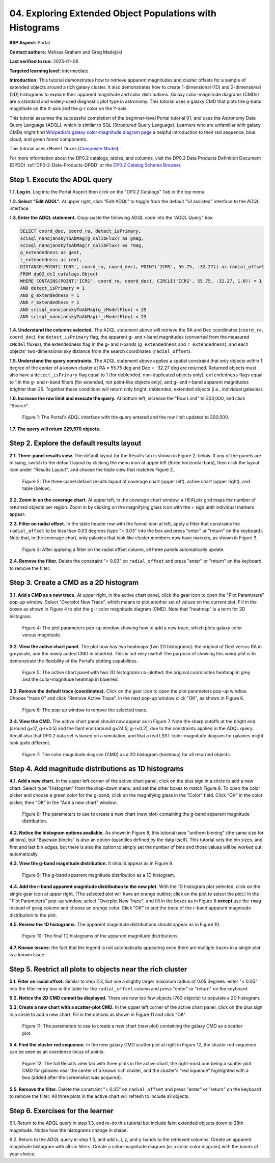 .. Review the README on instructions to contribute.
.. Review the style guide to keep a consistent approach to the documentation.
.. Static objects, such as figures, should be stored in the _static directory. Review the _static/README on instructions to contribute.
.. Do not remove the comments that describe each section. They are included to provide guidance to contributors.
.. Do not remove other content provided in the templates, such as a section. Instead, comment out the content and include comments to explain the situation. For example:
	- If a section within the template is not needed, comment out the section title and label reference. Do not delete the expected section title, reference or related comments provided from the template.
    - If a file cannot include a title (surrounded by ampersands (#)), comment out the title from the template and include a comment explaining why this is implemented (in addition to applying the ``title`` directive).

.. This is the label that can be used for cross referencing this file.
.. Recommended title label format is "Directory Name"-"Title Name" -- Spaces should be replaced by hyphens.
.. _Tutorials-Examples-DP0-2-Portal-4:
.. Each section should include a label for cross referencing to a given area.
.. Recommended format for all labels is "Title Name"-"Section Name" -- Spaces should be replaced by hyphens.
.. To reference a label that isn't associated with an reST object such as a title or figure, you must include the link and explicit title using the syntax :ref:`link text <label-name>`.
.. A warning will alert you of identical labels during the linkcheck process.

#########################################################
04. Exploring Extended Object Populations with Histograms
#########################################################

.. This section should provide a brief, top-level description of the page.

**RSP Aspect:** Portal

**Contact authors:** Melissa Graham and Greg Madejski

**Last verified to run:** 2025-01-06

**Targeted learning level:** intermediate

**Introduction:**
This tutorial demonstrates how to retrieve apparent magnitudes and cluster offsets for a sample of 
extended objects around a rich galaxy cluster.
It also demonstrates how to create 1-dimensional (1D) and 2-dimensional (2D) histograms to explore
their apparent magnitude and color distributions.
Galaxy color-magnitude diagrams (CMDs) are a standard and widely-used diagnostic plot type in astronomy.
This tutorial uses a galaxy CMD that plots the g-band magnitude on the X-axis and the g-r color on the Y-axis.

This tutorial assumes the successful completion of the beginner-level Portal tutorial 01, and uses the 
Astronomy Data Query Language (ADQL), which is similar to SQL (Structured Query Language).
Learners who are unfamiliar with galaxy CMDs might find 
`Wikipedia's galaxy color-magnitude diagram page <https://en.wikipedia.org/wiki/Galaxy_color%E2%80%93magnitude_diagram>`_
a helpful introduction to their red sequence, blue cloud, and green forest components.

This tutorial uses ``cModel`` fluxes (`Composite Model <https://www.sdss3.org/dr8/algorithms/magnitudes.php#cmodel>`_).

For more information about the DP0.2 catalogs, tables, and columns, visit the DP0.2 Data Products Definition Document (DPDD) 
:ref:`DP0-2-Data-Products-DPDD` or the `DP0.2 Catalog Schema Browser <https://sdm-schemas.lsst.io/dp02.html>`_.  

.. _DP0-2-Portal-Histogram-Step-1:

Step 1.  Execute the ADQL query
===============================

**1.1. Log in.** Log into the Portal Aspect then click on the "DP0.2 Catalogs" Tab in the top menu.

**1.2. Select "Edit ADQL".**
At upper right, click "Edit ADQL" to toggle from the default "UI assisted" interface to the ADQL interface.

**1.3. Enter the ADQL statement.**
Copy-paste the following ADQL code into the “ADQL Query” box.

.. code-block:: SQL 

   SELECT coord_dec, coord_ra, detect_isPrimary,
   scisql_nanojanskyToAbMag(g_calibFlux) as gmag,
   scisql_nanojanskyToAbMag(r_calibFlux) as rmag,
   g_extendedness as gext,
   r_extendedness as rext,
   DISTANCE(POINT('ICRS', coord_ra, coord_dec), POINT('ICRS', 55.75, -32.27)) as radial_offset 
   FROM dp02_dc2_catalogs.Object 
   WHERE CONTAINS(POINT('ICRS', coord_ra, coord_dec), CIRCLE('ICRS', 55.75, -32.27, 1.0)) = 1 
   AND detect_isPrimary = 1 
   AND g_extendedness = 1 
   AND r_extendedness = 1 
   AND scisql_nanojanskyToAbMag(g_cModelFlux) < 25 
   AND scisql_nanojanskyToAbMag(r_cModelFlux) < 25 

**1.4. Understand the columns selected.**
The ADQL statement above will retrieve the RA and Dec coordinates (``coord_ra``, ``coord_dec``),
the ``detect_isPrimary`` flag,
the apparent g- and r-band magnitudes (converted from the measured ``cModel`` fluxes),
the extendedness flag in the g- and r-bands (``g_extendedness`` and ``r_extendedness``),
and each objects' two-dimensional sky distance from the search coordinates (``radial_offset``).

**1.5. Understand the query constraints.**
The ADQL statement above applies a spatial constraint that only objects within 1 degree of
the center of a known cluster at RA = 55.75 deg and Dec = -32.27 deg are returned.
Returned objects must also have a ``detect_isPrimary`` flag equal to 1 (for deblended, non-duplicated objects only),
``extendedness`` flags equal to 1 in the g- and r-band filters (for extended, not point-like objects only),
and g- and r-band apparent magnitudes brighter than 25.
Together these conditions will return only bright, deblended, extended objects (i.e., individual galaxies).

**1.6. Increase the row limit and execute the query.**
At bottom left, increase the "Row Limit" to 300,000, and click “Search”.  

.. figure:: /_static/portal_tut_04_step01_06.png
  :name: portal_tut_04_step01_06
  :alt: Screenshot of the Portal Aspect's ADQL query entry page, showing the query given above pasted into the query box and the Search button at lower left.

  Figure 1: The Portal's ADQL interface with the query entered and the row limit updated to 300,000.


**1.7. The query will return 229,570 objects.**


.. _DP0-2-Portal-Histogram-Step-2:

Step 2. Explore the default results layout
==========================================

**2.1. Three-panel results view.**
The default layout for the Results tab is shown in Figure 2, below.
If any of the panels are missing, switch to the default layout by clicking the menu icon at upper left (three horizontal bars),
then click the layout icon under "Results Layout", and choose the triple view that matches Figure 2.

.. figure:: /_static/portal_tut04_step02_02.png
  :name: portal_tut04_step02_02
  :alt: Screenshot of the default results view that appears after clicking the search button.

  Figure 2: The three-panel default results layout of coverage chart (upper left), active chart (upper right), and table (below).


**2.2. Zoom in on the coverage chart.**
At upper left, in the coverage chart window, a HEALpix grid maps the number of returned objects per region.
Zoom in by clicking on the magnifying glass icon with the + sign until individual markers appear.

**2.3. Filter on radial offset.**
In the table header row with the funnel icon at left, apply a filter that constrains the ``radial_offset`` to be less than 0.03 degrees
(type "< 0.03" into the box and press "enter" or "return" on the keyboard).
Note that, in the coverage chart, only galaxies that look like cluster members now have markers, as shown in Figure 3.

.. figure:: /_static/portal_tut04_step02_03.png
  :name: portal_tut04_step02_03
  :alt: The sky image view of the galaxy cluster, with red squares marking all objects within 0.03 degrees of the center.

  Figure 3: After applying a filter on the radial offset column, all three panels automatically update.


**2.4. Remove the filter.**
Delete the constraint "< 0.03" on ``radial_offset`` and press "enter" or "return" on the keyboard to remove the filter.


.. _DP0-2-Portal-Histogram-Step-3:

Step 3. Create a CMD as a 2D histogram
======================================

**3.1. Add a CMD as a new trace.**
At upper right, in the active chart panel, click the gear icon to open the "Plot Parameters" pop-up window. 
Select “Overplot New Trace”, which means to plot another set of values on the current plot.
Fill in the boxes as shown in Figure 4 to plot the g-r color magnitude diagram (CMD).
Note that "heatmap" is a term for 2D histogram.

.. figure:: /_static/portal_tut04_step03_01.png
  :width: 300
  :name: portal_tut04_step03_01
  :alt: A screenshot of the plot parameters pop-up window showing how the parameters should be set to create the heatmap.

  Figure 4: The plot parameters pop-up window showing how to add a new trace, which plots galaxy color versus magnitude.


**3.2. View the active chart panel.**
The plot now has two heatmaps (two 2D histograms): the original of Decl versus RA in greyscale,
and the newly added CMD in blue/red.
This is not very useful!  
The purpose of showing this weird plot is to demonstrate the flexibility of the Portal’s plotting capabilities.

.. figure:: /_static/portal_tut04_step03_02.png
  :name: portal_tut04_step03_02
  :alt: A screenshot of the plot with two 2D histograms: the original coordinates heatmap in grey and the color-magnitude heatmap in blue/red.

  Figure 5: The active chart panel with two 2D histograms co-plotted: the original coordinates heatmap in grey and the color-magnitude heatmap in blue/red.


**3.3. Remove the default trace (coordinates).**
Click on the gear icon to open the plot parameters pop-up window.
Choose "trace 0" and click "Remove Active Trace". 
In the next pop-up window click "OK", as shown in Figure 6.

.. figure:: /_static/portal_tut04_step03_03a.png
  :name: portal_tut04_step03_03b
  :alt: A screenshot of how to remove a trace.

  Figure 6: The pop-up window to remove the selected trace.


**3.4. View the CMD.**
The active chart panel should now appear as in Figure 7.
Note the sharp cutoffs at the bright end (around g=17, g-r=0.5) and the faint end (around g=24.5, g-r=0.2),
due to the constraints applied in the ADQL query.
Recall also that DP0.2 data set is based on a simulation,
and that a real LSST color-magnitude diagram for galaxies might look quite different.

.. figure:: /_static/portal_tut04_step03_03b.png
  :name: portal_tut04_step03_03b
  :alt: A screenshot of the color-magnitude heatmap in default.

  Figure 7: The color magnitude diagram (CMD) as a 2D histogram (heatmap) for all returned objects.


.. _DP0-2-Portal-Histogram-Step-4:

Step 4. Add magnitude distributions as 1D histograms
====================================================

**4.1. Add a new chart.**
In the upper left corner of the active chart panel, click on the plus sign in a circle to add a new chart.
Select type "Histogram" from the drop-down menu, and set the other boxes to match Figure 8.
To open the color picker and choose a green color for the g-band, click on the magnifying glass in the "Color" field.
Click "OK" in the color picker, then "OK" in the "Add a new chart" window.

.. figure:: /_static/portal_tut04_step04_01.png
  :name: portal_tut04_step04_01
  :alt: A screenshot of the plot parameters pop-up window showing how the parameters should be set to create the histogram.

  Figure 8: The parameters to use to create a new chart (new plot) containing the g-band apparent magnitude distribution.


**4.2. Notice the histogram options available.**
As shown in Figure 8, this tutorial uses "uniform binning" (the same size for all bins), but
"Bayesian blocks" is also an option (quantiles defined by the data itself).
This tutorial sets the bin sizes, and first and last bin edges, but there is also the option
to simply set the number of bins and those values will be worked out automatically.

**4.3. View the g-band magnitude distribution.**
It should appear as in Figure 9.

.. figure:: /_static/portal_tut04_step04_03.png
  :width: 400
  :name: portal_tut04_step04_03
  :alt: The g-band magnitude histogram.

  Figure 9: The g-band apparent magnitude distribution as a 1D histogram.


**4.4. Add the r-band apparent magnitude distribution to the new plot.**
With the 1D histogram plot selected, click on the single gear icon at upper right.
(The selected plot will have an orange outline; click on the plot to select the plot.)
In the "Plot Parameters" pop-up window, select "Overplot New Trace", and fill in the boxes as in Figure 8 **except**
use the ``rmag`` instead of ``gmag`` column and choose an orange color.
Click "OK" to add the trace of the r-band apparent magnitude distribution to the plot.

**4.5. Review the 1D histograms.**
The apparent magnitude distributions should appear as in Figure 10.

.. figure:: /_static/portal_tut04_step04_06.png
  :width: 400
  :name: portal_tut04_step04_06
  :alt: A screenshot of the final histogram, showing both r-band and g-band magnitude distributions.

  Figure 10: The final 1D histograms of the apparent magnitude distributions.


**4.7. Known issues:**
the fact that the legend is not automatically appearing once there are multiple traces in a single plot is a known issue.


Step 5. Restrict all plots to objects near the rich cluster
===========================================================

**5.1. Filter on radial offset.**
Similar to step 2.3, but use a slightly larger maximum radius of 0.05 degrees:
enter "< 0.05" into the filter entry box in the table for the ``radial_offset`` column and
press "enter" or "return" on the keyboard.

**5.2. Notice the 2D CMD cannot be displayed.**
There are now too few objects (763 objects) to populate a 2D histogram.

**5.3. Create a new chart with a scatter-plot CMD.**
In the upper left corner of the active chart panel, click on the plus sign in a circle to add a new chart.
Fill in the options as shown in Figure 11 and click "OK".

.. figure:: /_static/portal_tut04_step05_01.png
  :name: portal_tut04_step05_01
  :alt: The new chart panel filled out to make a CMD scatter plot.

  Figure 11: The parameters to use to create a new chart (new plot) containing the galaxy CMD as a scatter plot.


**5.4. Find the cluster red sequence.**
In the new galaxy CMD scatter plot at right in Figure 12, the cluster red sequence can be seen as an overdense locus of points.

.. figure:: /_static/portal_tut04_step05_02.png
  :name: portal_tut04_step05_02
  :alt: A screenshot of the portal's results view with the new scatter-plot CMD.

  Figure 12: The full Results view tab with three plots in the active chart, the right-most one being a scatter plot CMD for galaxies near the center of a known rich cluster, and the cluster's "red squence" highlighted with a box (added after the screenshot was acquired).


**5.5. Remove the filter.**
Delete the constraint "< 0.05" on ``radial_offset`` and press "enter" or "return" on the keyboard to remove the filter.
All three plots in the active chart will refresh to include all objects.



Step 6.  Exercises for the learner
==================================

6.1. Return to the ADQL query in step 1.3, and re-do this tutorial but include faint extended objects down to 28th magnitude. 
Notice how the histograms change in shape.

6.2. Return to the ADQL query in step 1.3, and add u, i, z, and y-bands to the retrieved columns. 
Create an apparent magnitude histogram with all six filters. 
Create a color-magnitude diagram (or a color-color diagram) with the bands of your choice.

